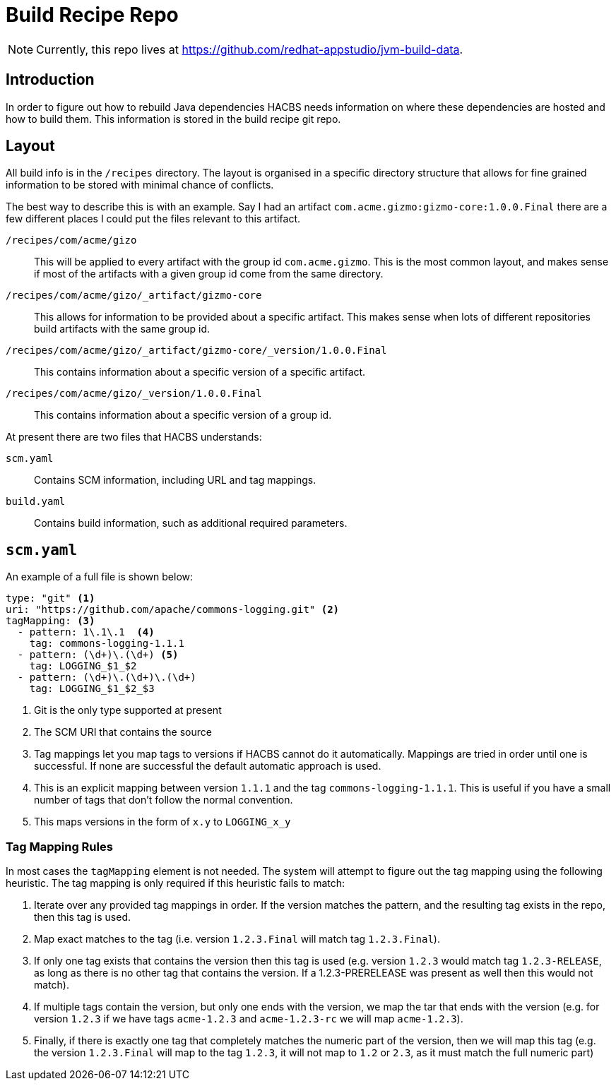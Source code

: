 = Build Recipe Repo

NOTE: Currently, this repo lives at https://github.com/redhat-appstudio/jvm-build-data.

== Introduction

In order to figure out how to rebuild Java dependencies HACBS needs information on where these dependencies are hosted and how to build them. This information is stored in the build recipe git
repo.

== Layout

All build info is in the `/recipes` directory. The layout is organised in a specific directory structure that allows for fine grained information to be stored with minimal chance of conflicts.

The best way to describe this is with an example. Say I had an artifact `com.acme.gizmo:gizmo-core:1.0.0.Final` there are a few different places I could put the files relevant to this artifact.

`/recipes/com/acme/gizo`::
This will be applied to every artifact with the group id `com.acme.gizmo`. This is the most common layout, and makes sense if most of the artifacts with a given group id come from the same directory.

`/recipes/com/acme/gizo/_artifact/gizmo-core`::
This allows for information to be provided about a specific artifact. This makes sense when lots of different repositories build artifacts with the same group id.

`/recipes/com/acme/gizo/_artifact/gizmo-core/_version/1.0.0.Final`::
This contains information about a specific version of a specific artifact.

`/recipes/com/acme/gizo/_version/1.0.0.Final`::
This contains information about a specific version of a group id.

At present there are two files that HACBS understands:

`scm.yaml`::
Contains SCM information, including URL and tag mappings.

`build.yaml`::
Contains build information, such as additional required parameters.

== `scm.yaml`

An example of a full file is shown below:

[source,yaml]
----
type: "git" <1>
uri: "https://github.com/apache/commons-logging.git" <2>
tagMapping: <3>
  - pattern: 1\.1\.1  <4>
    tag: commons-logging-1.1.1
  - pattern: (\d+)\.(\d+) <5>
    tag: LOGGING_$1_$2
  - pattern: (\d+)\.(\d+)\.(\d+)
    tag: LOGGING_$1_$2_$3
----
<1> Git is the only type supported at present
<2> The SCM URI that contains the source
<3> Tag mappings let you map tags to versions if HACBS cannot do it automatically. Mappings are tried in order until one is successful. If none are successful the default automatic approach is used.
<4> This is an explicit mapping between version `1.1.1` and the tag `commons-logging-1.1.1`. This is useful if you have a small number of tags that don't follow the normal convention.
<5> This maps versions in the form of `x.y` to `LOGGING_x_y`


=== Tag Mapping Rules

In most cases the `tagMapping` element is not needed. The system will attempt to figure out the tag mapping using the following heuristic. The tag mapping is only required if this heuristic fails to match:

. Iterate over any provided tag mappings in order. If the version matches the pattern, and the resulting tag exists in the repo, then this tag is used.
. Map exact matches to the tag (i.e. version `1.2.3.Final` will match tag `1.2.3.Final`).
. If only one tag exists that contains the version then this tag is used (e.g. version `1.2.3` would match tag `1.2.3-RELEASE`, as long as there is no other tag that contains the version. If a 1.2.3-PRERELEASE was present as well then this would not match).
. If multiple tags contain the version, but only one ends with the version, we map the tar that ends with the version (e.g. for version `1.2.3` if we have tags `acme-1.2.3` and `acme-1.2.3-rc` we will map `acme-1.2.3`).
. Finally, if there is exactly one tag that completely matches the numeric part of the version, then we will map this tag (e.g.
the version `1.2.3.Final` will map to the tag `1.2.3`, it will not map to `1.2` or `2.3`, as it must match the full numeric part)
